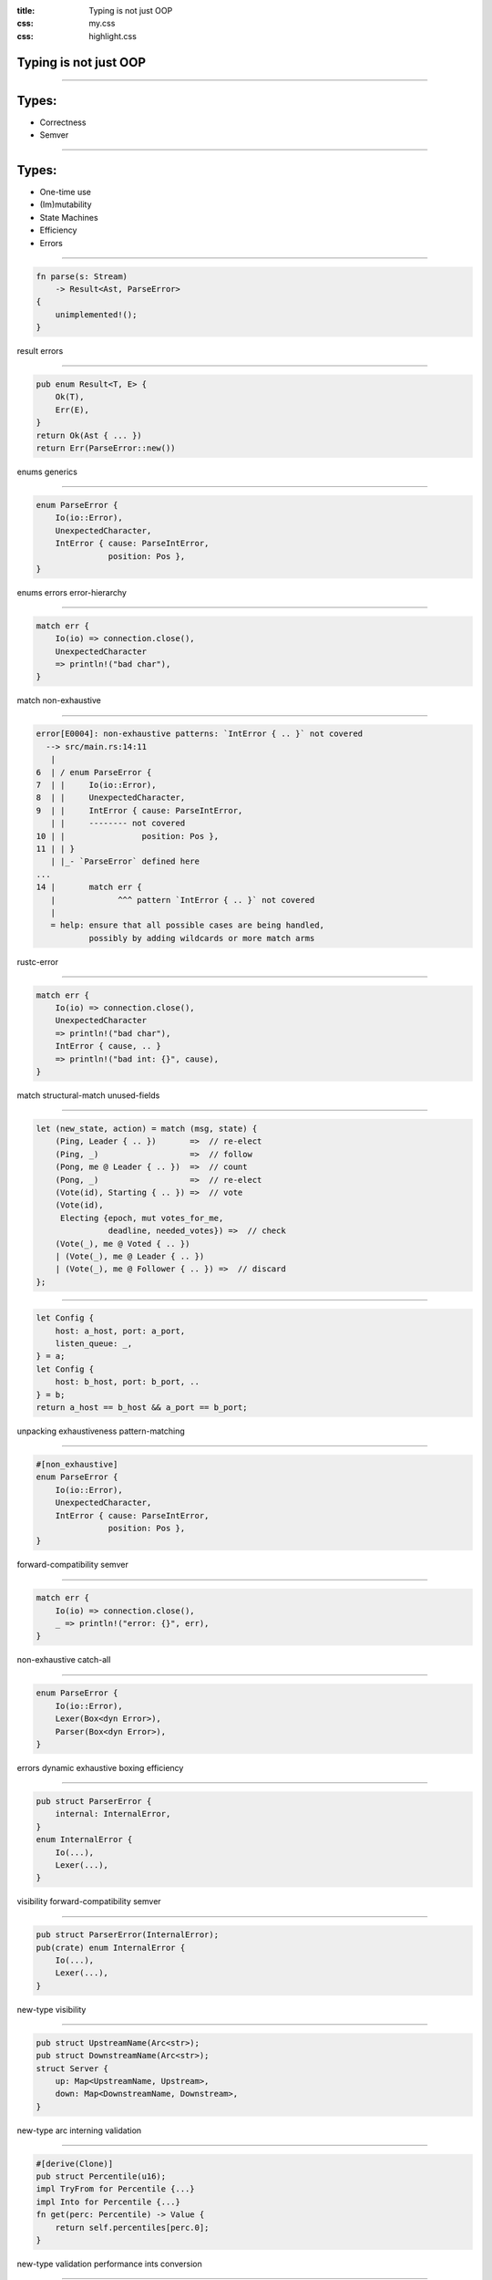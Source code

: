 :title: Typing is not just OOP
:css: my.css
:css: highlight.css

.. role:: tag
   :class: tag


Typing is not just OOP
======================

----

Types:
======

* Correctness
* Semver

-----

Types:
======

* One-time use
* (Im)mutability
* State Machines
* Efficiency
* Errors

----

.. code-block:: rust

    fn parse(s: Stream)
        -> Result<Ast, ParseError>
    {
        unimplemented!();
    }

:tag:`result`
:tag:`errors`

----

.. code-block:: rust

    pub enum Result<T, E> {
        Ok(T),
        Err(E),
    }
    return Ok(Ast { ... })
    return Err(ParseError::new())

:tag:`enums`
:tag:`generics`

----

.. code-block:: rust

    enum ParseError {
        Io(io::Error),
        UnexpectedCharacter,
        IntError { cause: ParseIntError,
                   position: Pos },
    }

:tag:`enums`
:tag:`errors`
:tag:`error-hierarchy`

----

.. code-block:: rust

    match err {
        Io(io) => connection.close(),
        UnexpectedCharacter
        => println!("bad char"),
    }

:tag:`match`
:tag:`non-exhaustive`

----

.. class:: small

.. code-block:: rust

    error[E0004]: non-exhaustive patterns: `IntError { .. }` not covered
      --> src/main.rs:14:11
       |
    6  | / enum ParseError {
    7  | |     Io(io::Error),
    8  | |     UnexpectedCharacter,
    9  | |     IntError { cause: ParseIntError,
       | |     -------- not covered
    10 | |                position: Pos },
    11 | | }
       | |_- `ParseError` defined here
    ...
    14 |       match err {
       |             ^^^ pattern `IntError { .. }` not covered
       |
       = help: ensure that all possible cases are being handled,
               possibly by adding wildcards or more match arms

:tag:`rustc-error`

----

.. code-block:: rust

    match err {
        Io(io) => connection.close(),
        UnexpectedCharacter
        => println!("bad char"),
        IntError { cause, .. }
        => println!("bad int: {}", cause),
    }

:tag:`match`
:tag:`structural-match`
:tag:`unused-fields`

----

.. code-block:: rust

    let (new_state, action) = match (msg, state) {
        (Ping, Leader { .. })       =>  // re-elect
        (Ping, _)                   =>  // follow
        (Pong, me @ Leader { .. })  =>  // count
        (Pong, _)                   =>  // re-elect
        (Vote(id), Starting { .. }) =>  // vote
        (Vote(id),
         Electing {epoch, mut votes_for_me,
                   deadline, needed_votes}) =>  // check
        (Vote(_), me @ Voted { .. })
        | (Vote(_), me @ Leader { .. })
        | (Vote(_), me @ Follower { .. }) =>  // discard
    };

----

.. code-block:: rust

    let Config {
        host: a_host, port: a_port,
        listen_queue: _,
    } = a;
    let Config {
        host: b_host, port: b_port, ..
    } = b;
    return a_host == b_host && a_port == b_port;


:tag:`unpacking`
:tag:`exhaustiveness`
:tag:`pattern-matching`

----

.. code-block:: rust

    #[non_exhaustive]
    enum ParseError {
        Io(io::Error),
        UnexpectedCharacter,
        IntError { cause: ParseIntError,
                   position: Pos },
    }

:tag:`forward-compatibility`
:tag:`semver`

----

.. code-block:: rust

    match err {
        Io(io) => connection.close(),
        _ => println!("error: {}", err),
    }

:tag:`non-exhaustive`
:tag:`catch-all`

----

.. code-block:: rust

    enum ParseError {
        Io(io::Error),
        Lexer(Box<dyn Error>),
        Parser(Box<dyn Error>),
    }

:tag:`errors`
:tag:`dynamic`
:tag:`exhaustive`
:tag:`boxing`
:tag:`efficiency`

----

.. code-block:: rust

    pub struct ParserError {
        internal: InternalError,
    }
    enum InternalError {
        Io(...),
        Lexer(...),
    }

:tag:`visibility`
:tag:`forward-compatibility`
:tag:`semver`

----

.. code-block:: rust

    pub struct ParserError(InternalError);
    pub(crate) enum InternalError {
        Io(...),
        Lexer(...),
    }


:tag:`new-type`
:tag:`visibility`

----

.. code-block:: rust

    pub struct UpstreamName(Arc<str>);
    pub struct DownstreamName(Arc<str>);
    struct Server {
        up: Map<UpstreamName, Upstream>,
        down: Map<DownstreamName, Downstream>,
    }

:tag:`new-type`
:tag:`arc`
:tag:`interning`
:tag:`validation`

----

.. code-block:: rust

    #[derive(Clone)]
    pub struct Percentile(u16);
    impl TryFrom for Percentile {...}
    impl Into for Percentile {...}
    fn get(perc: Percentile) -> Value {
        return self.percentiles[perc.0];
    }

:tag:`new-type`
:tag:`validation`
:tag:`performance`
:tag:`ints`
:tag:`conversion`

----

.. code-block:: rust

    pub struct Token { level: u8, slot: u32 }
    fn create_timeout() -> Token { }
    fn clear_timeout(tok: Token) { }

:tag:`new-type`
:tag:`token-pattern`
:tag:`single-use`
:tag:`linear-types`

----

.. code-block:: rust

    let (tx, rx) = channel::oneshot();
    thread::spawn(move || {
        rx.send(1);
    });

:tag:`single-use`
:tag:`linear-types`
:tag:`move`
:tag:`threading`

----

.. class:: small
.. code-block:: rust

    error[E0382]: use of moved value: `tx`
      --> src/main.rs:23:9
       |
    22 |         tx.send(1);
       |         -- value moved here
    23 |         tx.send(2);
       |         ^^ value used here after move
       |
       = note: move occurs because `tx` has type `Sender`,
               which does not implement the `Copy` trait

:tag:`linear-types`
:tag:`move`
:tag:`rustc-error`

----

.. code-block:: rust

    for (&key, _) in &map {
        if key.start_with("x") {
            map.remove(&key);
        }
    }

:tag:`borrow-checker`
:tag:`ownership`

----

.. class:: small
.. code-block:: rust

    error[E0502]: cannot borrow `m` as mutable because \
                  it is also borrowed as immutable
     --> src/main.rs:7:13
      |
    5 |     for (&key, _) in &map {
      |                       ---
      |                       |
      |                       immutable borrow occurs here
      |                       immutable borrow later used here
    6 |         if key.starts_with("x") {
    7 |             map.remove(&key);
      |             ^^^^^^^^^^^^^^^^ mutable borrow occurs here

:tag:`borrow-checker`
:tag:`rustc-error`

----

.. code-block:: rust

    for (&key, _) in &map {
        if key.start_with("x") {
            map.remove(&key);
            break;
        }
    }

:tag:`borrow-checker`
:tag:`ownership`
:tag:`nll`

----

.. code-block:: rust

    let x = HashMap::new();
    x.insert("key1", v1);
    x.insert("key2", v2);
    let shared = Arc::new(x);
    thread1_channel.send(shared.clone());
    thread2_channel.send(shared.clone());

:tag:`mutability`
:tag:`shared-state`

----

.. code-block:: rust

    let shared = Arc::new(Mutex::new(x));
    thread::spawn(move || {
        let x: MutexGuard<HashMap<_, _>>;
        x = shared.lock()
        x.insert("x");
    })

:tag:`mutability`
:tag:`shared-mutable-state`
:tag:`raii`
:tag:`lifetime`

----

.. code-block:: rust

    let gil = Python::acquire_gil();
    let py = gil.python();
    let dic1 = PyDict::new(py);
    dic1.set_item(py,
        "key1", PyInt::new(py, 1000))?;

:tag:`python`
:tag:`token-pattern`
:tag:`lifetime`

----

.. code-block:: rust

    let a = HashMap::new();
    a.insert("x", 1);
    let b = HashMap::new();
    b.insert("key1", a);  # a is moved
    # a.insert()  -- is error
    b.get_mut("key1").insert("y", 2);

:tag:`recursive-mutability`

----

.. code-block:: rust

    let a = TcpStream::connect("localhost:1234");
    a.write(b"test");
    a.read(&mut buf);

:tag:`sharing`
:tag:`sockets`

----

.. code-block:: rust

    let mut a = BufStream::new(
        TcpStream::connect("localhost:1234"));
    a.write(text);
    a.write(b"\n");
    a.read_line(&mut buf);

:tag:`sharing`
:tag:`buffering`
:tag:`mutation`

----

.. code-block:: rust

    let a = BufStream::new(
        TcpSocket::connect("localhost:1234"));
    let (mut tx, mut rx) = a.split();
    thread::spawn(move || {
        # rx.write()  -- no such method
        rx.read_line(&mut buf);
    })
    tx.write(text);
    tx.write(b"\n");

:tag:`sharing`
:tag:`buffering`
:tag:`mutation`

----

Inherent mutability
===================

* tuple vs list
* volatile-mutable
* hashable?
* performance

----

Rust-style mutability
=====================

* user decides
* initial prefill is fast
* ``map1[map2] = val`` is fine

----

Shared Mutable State
====================

* Rust fixes shared
* Clojure fixes mutable

----

Conclusion
==========

* Perfect API ← Unbreakable invariants
* Be creative!

